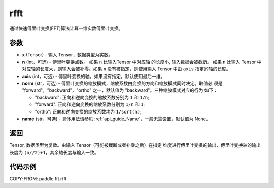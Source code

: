 .. _cn_api_paddle_fft_rfft:

rfft
-------------------------------

.. py:function:: paddle.fft.rfft(x, n=None, axis=-1, norm="backward", name=None)

通过快速傅里叶变换(FFT)算法计算一维实数傅里叶变换。


参数
:::::::::

- **x** (Tensor) - 输入 Tensor，数据类型为实数。
- **n** (int，可选) - 傅里叶变换点数。 如果 ``n`` 比输入Tensor 中对应轴
  的长度小, 输入数据会被截断。 如果 ``n`` 比输入 Tensor 中对应轴的长度大，则输入会被补零。如果
  ``n`` 没有被指定，则使用输入 Tensor 中由 ``axis`` 指定的轴的长度。
- **axis** (int，可选) - 傅里叶变换的轴。如果没有指定，默认使用最后一维。      
- **norm** (str，可选) - 傅里叶变换的缩放模式，缩放系数由变换的方向和缩放模式同时决定。取值必
  须是 "forward"，"backward"，"ortho" 之一，默认值为 "backward"。三种缩放模式对应的行为
  如下：

  - "backward": 正向和逆向变换的缩放系数分别为 ``1`` 和 ``1/n``;
  - "forward": 正向和逆向变换的缩放系数分别为 ``1/n`` 和 ``1``;
  - "ortho": 正向和逆向变换的缩放系数均为 ``1/sqrt(n)``;
            
- **name** (str，可选) - 具体用法请参见  :ref:`api_guide_Name`，一般无需设置，默认值为 None。


返回
:::::::::
Tensor, 数据类型为复数。由输入 Tensor（可能被截断或者补零之后）在指定
维度进行傅里叶变换的输出，傅里叶变换轴的输出长度为 ``(n//2)+1``，其余轴长度与输入一致。

代码示例
:::::::::

COPY-FROM: paddle.fft.rfft
